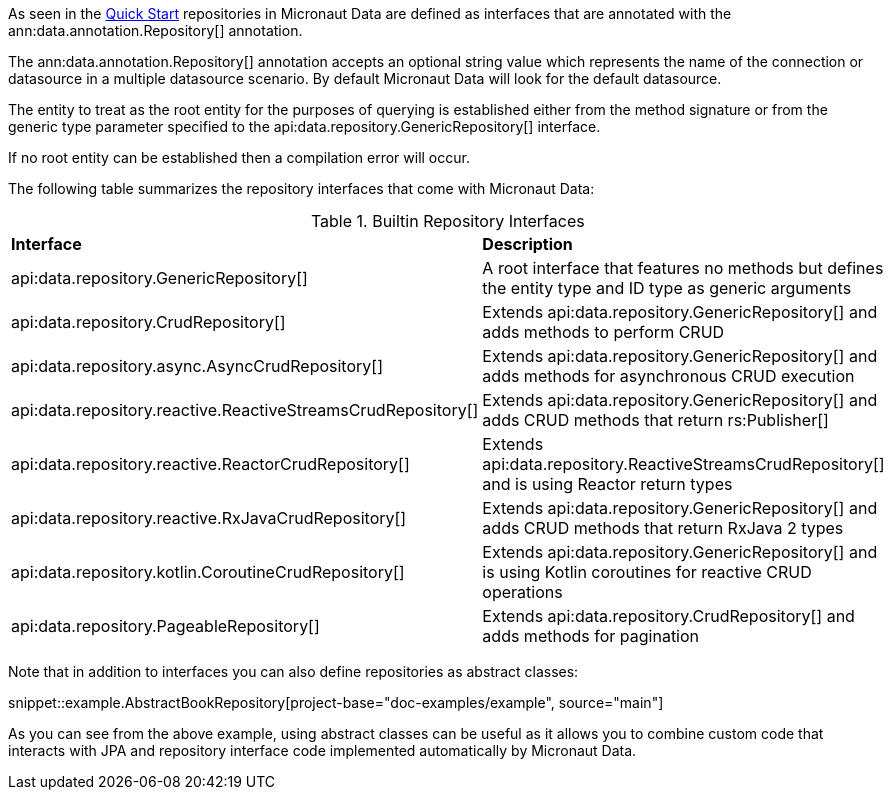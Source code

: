 As seen in the <<quickStart, Quick Start>> repositories in Micronaut Data are defined as interfaces that are annotated with the ann:data.annotation.Repository[] annotation.

The ann:data.annotation.Repository[] annotation accepts an optional string value which represents the name of the connection or datasource in a multiple datasource scenario. By default Micronaut Data will look for the default datasource.

The entity to treat as the root entity for the purposes of querying is established either from the method signature or from the generic type parameter specified to the api:data.repository.GenericRepository[] interface.

If no root entity can be established then a compilation error will occur.

The following table summarizes the repository interfaces that come with Micronaut Data:

.Builtin Repository Interfaces
[cols=2*]
|===
|*Interface*
|*Description*

|api:data.repository.GenericRepository[]
|A root interface that features no methods but defines the entity type and ID type as generic arguments

|api:data.repository.CrudRepository[]
|Extends api:data.repository.GenericRepository[] and adds methods to perform CRUD

|api:data.repository.async.AsyncCrudRepository[]
|Extends api:data.repository.GenericRepository[] and adds methods for asynchronous CRUD execution

|api:data.repository.reactive.ReactiveStreamsCrudRepository[]
|Extends api:data.repository.GenericRepository[] and adds CRUD methods that return rs:Publisher[]

|api:data.repository.reactive.ReactorCrudRepository[]
|Extends api:data.repository.ReactiveStreamsCrudRepository[] and is using Reactor return types

|api:data.repository.reactive.RxJavaCrudRepository[]
|Extends api:data.repository.GenericRepository[] and adds CRUD methods that return RxJava 2 types

|api:data.repository.kotlin.CoroutineCrudRepository[]
|Extends api:data.repository.GenericRepository[] and is using Kotlin coroutines for reactive CRUD operations

|api:data.repository.PageableRepository[]
|Extends api:data.repository.CrudRepository[] and adds methods for pagination
|===

Note that in addition to interfaces you can also define repositories as abstract classes:

snippet::example.AbstractBookRepository[project-base="doc-examples/example", source="main"]

As you can see from the above example, using abstract classes can be useful as it allows you to combine custom code that interacts with JPA and repository interface code implemented automatically by Micronaut Data.

